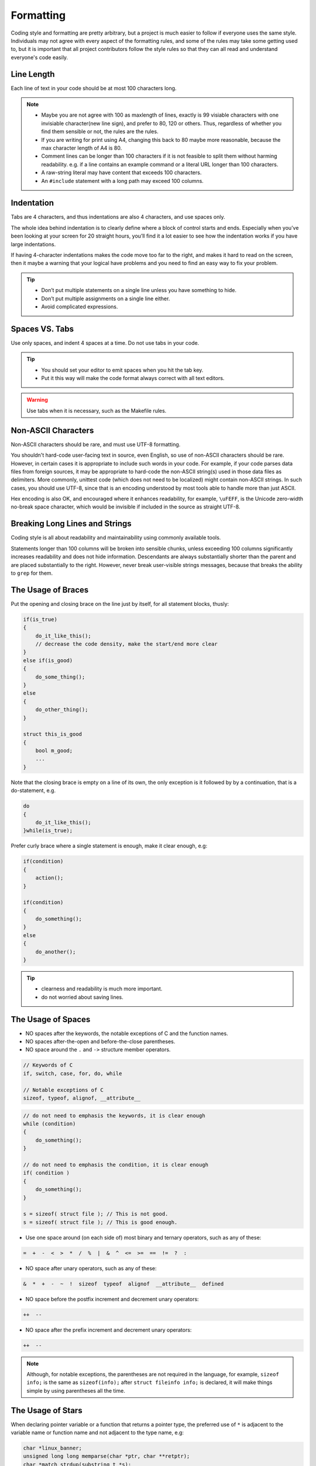 Formatting
===============================================================================
Coding style and formatting are pretty arbitrary, but a project is much easier to follow if everyone
uses the same style. Individuals may not agree with every aspect of the formatting rules, and some
of the rules may take some getting used to, but it is important that all project contributors follow
the style rules so that they can all read and understand everyone's code easily.

.. _cpp_line_length:

Line Length
-------------------------------------------------------------------------------
Each line of text in your code should be at most 100 characters long.

.. note::

    - Maybe you are not agree with 100 as maxlength of lines, exactly is 99 visiable characters with
      one invisiable character(new line sign), and prefer to 80, 120 or others. Thus, regardless of
      whether you find them sensible or not, the rules are the rules.
    - If you are writing for print using A4, changing this back to 80 maybe more reasonable,
      because the max character length of A4 is 80.

    - Comment lines can be longer than 100 characters if it is not feasible to split them without
      harming readability.
      e.g. if a line contains an example command or a literal URL longer than 100 characters.
    - A raw-string literal may have content that exceeds 100 characters.
    - An ``#include`` statement with a long path may exceed 100 columns.

.. _cpp_indentation:

Indentation
-------------------------------------------------------------------------------
Tabs are 4 characters, and thus indentations are also 4 characters, and use spaces only.

The whole idea behind indentation is to clearly define where a block of control starts and ends.
Especially when you’ve been looking at your screen for 20 straight hours, you’ll find it a lot
easier to see how the indentation works if you have large indentations.

If having 4-character indentations makes the code move too far to the right, and makes it hard to
read on the screen, then it maybe a warning that your logical have problems and you need to find
an easy way to fix your problem.

.. tip::

    - Don’t put multiple statements on a single line unless you have something to hide.
    - Don’t put multiple assignments on a single line either.
    - Avoid complicated expressions.

.. _cpp_spaces_vs_tabs:

Spaces VS. Tabs
-------------------------------------------------------------------------------
Use only spaces, and indent 4 spaces at a time. Do not use tabs in your code.

.. tip::

    - You should set your editor to emit spaces when you hit the tab key.
    - Put it this way will make the code format always correct with all text editors.

.. warning::

    Use tabs when it is necessary, such as the Makefile rules.

.. _cpp_non_ascii_characters:

Non-ASCII Characters
-------------------------------------------------------------------------------
Non-ASCII characters should be rare, and must use UTF-8 formatting.

You shouldn't hard-code user-facing text in source, even English, so use of non-ASCII characters
should be rare. However, in certain cases it is appropriate to include such words in your code.
For example, if your code parses data files from foreign sources, it may be appropriate to hard-code
the non-ASCII string(s) used in those data files as delimiters. More commonly, unittest code (which
does not need to be localized) might contain non-ASCII strings. In such cases, you should use UTF-8,
since that is an encoding understood by most tools able to handle more than just ASCII.

Hex encoding is also OK, and encouraged where it enhances readability,
for example, ``\uFEFF``, is the Unicode zero-width no-break space character,
which would be invisible if included in the source as straight UTF-8.

.. _cpp_breaking_long_lines_and_strings:

Breaking Long Lines and Strings
-------------------------------------------------------------------------------
Coding style is all about readability and maintainability using commonly available tools.

Statements longer than 100 columns will be broken into sensible chunks, unless exceeding 100 columns
significantly increases readability and does not hide information. Descendants are always
substantially shorter than the parent and are placed substantially to the right. However, never
break user-visible strings messages, because that breaks the ability to ``grep`` for them.

.. _cpp_the_usage_of_braces:

The Usage of Braces
-------------------------------------------------------------------------------
Put the opening and closing brace on the line just by itself, for all statement blocks, thusly:

.. code-block:: cpp

    if(is_true)
    {
        do_it_like_this();
        // decrease the code density, make the start/end more clear
    }
    else if(is_good)
    {
        do_some_thing();
    }
    else
    {
        do_other_thing();
    }
    
    struct this_is_good
    {
        bool m_good;
        ...
    }

Note that the closing brace is empty on a line of its own, the only exception is it followed by
by a continuation, that is a do-statement, e.g.

.. code-block:: cpp

    do
    {
        do_it_like_this();
    }while(is_true);

Prefer curly brace where a single statement is enough, make it clear enough, e.g:

.. code-block:: cpp

    if(condition)
    {
        action();
    }

    if(condition)
    {
        do_something();
    }
    else
    {
        do_another();
    }

.. tip::

    - clearness and readability is much more important.
    - do not worried about saving lines.

.. _cpp_the_usage_of_spaces:

The Usage of Spaces
-------------------------------------------------------------------------------
- NO spaces after the keywords, the notable exceptions of C and the function names.
- NO spaces after-the-open and before-the-close parentheses.
- NO space around the ``.`` and ``->`` structure member operators.

.. code-block:: cpp

    // Keywords of C
    if, switch, case, for, do, while

    // Notable exceptions of C
    sizeof, typeof, alignof, __attribute__

.. code-block:: cpp

    // do not need to emphasis the keywords, it is clear enough
    while (condition)
    {
        do_something();
    }
    
    // do not need to emphasis the condition, it is clear enough
    if( condition )
    {
        do_something();
    }
    
    s = sizeof( struct file ); // This is not good.
    s = sizeof( struct file ); // This is good enough.

- Use one space around (on each side of) most binary and ternary operators, such as any of these:

.. code-block:: cpp

    =  +  -  <  >  *  /  %  |  &  ^  <=  >=  ==  !=  ?  :

- NO space after unary operators, such as any of these:

.. code-block:: cpp

    &  *  +  -  ~  !  sizeof  typeof  alignof  __attribute__  defined

- NO space before the postfix increment and decrement unary operators:

.. code-block:: cpp

    ++  --

- NO space after the prefix increment and decrement unary operators:

.. code-block:: cpp

    ++  --

.. note::

    Although, for notable exceptions, the parentheses are not required in the language, for example,
    ``sizeof info;`` is the same as ``sizeof(info);`` after ``struct fileinfo info;`` is declared,
    it will make things simple by using parentheses all the time.
    
.. _cpp_the_usage_of_stars:

The Usage of Stars
-------------------------------------------------------------------------------
When declaring pointer variable or a function that returns a pointer type, the preferred use of
``*`` is adjacent to the variable name or function name and not adjacent to the type name, e.g:

.. code-block:: cpp

    char *linux_banner;
    unsigned long long memparse(char *ptr, char **retptr);
    char *match_strdup(substring_t *s);

.. _cpp_lambda_expression_format:

Lambda Expression Format
-------------------------------------------------------------------------------
- Format parameters and bodies as for any other function
- Capture lists like other comma-separated lists

For by-reference captures, do not leave a space between ampersand (``&``) and variable name.

.. code-block:: cpp

    int x = 0;
    auto x_plus_n = [&x](int n) -> int { return x + n; }

Short lambdas may be written inline as function arguments.

.. code-block:: cpp

    std::set<int> blacklist = {7, 8, 9};
    std::vector<int> digits = {3, 9, 1, 8, 4, 7, 1};
    digits.erase(std::remove_if(digits.begin(), // per arguments one line
                 digits.end(),                  // line up the arguments
                 [&blacklist](int i) { return blacklist.find(i) != blacklist.end();}),
                 digits.end());

.. _cpp_namespace_format:

Namespace Format
-------------------------------------------------------------------------------
- The contents of :ref:`namespaces <cpp_named_namespaces>` are **NOT** indented
- Put the **open** curly of namespace on the same with the keywords ``namespace``
- Put the **close** curly of namespace on the line by itself
- Put comment at the **close** curly of namespace

  - for named namespace, format is: ``} // namespace: name-of-namespace``
  - for unnamed namespace, format is: ``} // namespace``

.. code-block:: cpp

    namespace foobar {

    void foo()
    {
        // No extra indentation within namespace
    }

    } // namespace: foobar

When declaring nested namespaces, put each namespace on its own line, also no indent, e.g:

.. code-block:: cpp

    namespace foo {
    namespace bar {

    } // namespace: bar
    } // namespace: foo

.. _cpp_class_format:

Class Format
-------------------------------------------------------------------------------
- Sections in ``public``, ``protected`` and ``private`` order, and each section indented 4 space
- ``public``, ``protected`` and ``private`` keywords line-up to ``class``, no indented
- ``public:``, ``protected:`` and ``private:`` keywords on the line by itself
- No spaces between **BaseClassName** and the colon, e.g: ``class MyClass: public xx``
- Properly spaces between the colon and access control keywords, e.g: ``class MyClass: public xx``
- Base class name should be on the same line as the subclass name, if not fit, break line up.

The basic format for a class definition is as following:

.. code-block:: cpp

    // no spaces after the colon
    class MyClass: public OtherClass
    {
    // no spaces after the colon, on the line by itself
    public:
        MyClass();  // 4 space indent
        explicit MyClass(int var);
        ~MyClass() {}

        void SomeFunction();
        void SomeFunctionThatDoesNothing()
        {
            short_inline_function_do_something();
        }

        void setSomeVar(int var)
        {
            x_some_var = var;
        }
        int getSomeVar() const
        {
            return x_some_var;
        }

    private:
        bool SomeInternalFunction();

        int x_some_var;
        int x_some_other_var;
    };


The ``public`` section should be first, followed by the ``protected`` and finally the ``private``
section, see :ref:`Declaration Order Rules <cpp_declaration_order>` on ordering declarations
within each of these sections.

.. _cpp_constructor_initializer_lists:

Constructor Initializer Lists
-------------------------------------------------------------------------------
Constructor initializer lists should be all on one line, if not fit, break line up properly.

.. code-block:: cpp

    // When everything fits on one line
    MyClass::MyClass(int var): x_some_var(var)
    {
        DoSomething();
    }

    // If the signature and initializer list are not all on one line,
    // wrap before the colon and indent 4 spaces
    MyClass::MyClass(int var)
        : x_some_var(var), x_some_other_var(var + 1)
    {
        DoSomething();
    }

    // When the list spans multiple lines, put each member on its own line
    // and align them
    MyClass::MyClass(int var)
        : x_some_var(var),           // 4 space indent
          x_some_other_var(var + 1)  // lined up
    {
        DoSomething();
    }

.. _cpp_function_declarations_and_definitions:

Function Declarations and Definitions
-------------------------------------------------------------------------------
Return type on the same line as function name, parameters on the same line if they fit.
Wrap parameter lists which do not fit on a single line.

Function on the same line, for example:

.. code-block:: cpp

    return_type function_name(type arg_name_1, type arg_name_2)
    {
        do_something();
        ...
    }

Function on more then one line, too much text to fit on one line, for example:

.. code-block:: cpp

    return_type function_name_1(type arg_name_1, type arg_name_2, type arg_name_3,
                                type arg_name_4)
    {
        do_something();
        ...
    }

    return_type function_name_2(type arg_name_1, type arg_name_2, type arg_name_3,
                                type arg_name_4, type arg_name_5, type arg_name_6)
    {
        do_something();
        ...
    }

.. note::

    - Choose good parameter names.

    - The open parenthesis is always on the same line as the function name.
    - There is never a space between the function name and the open parenthesis.
    - There is never a space between the open parentheses and the first parameters.

    - The open curly brace is always on the next line by itself.
    - The close curly brace is always on the last line by itself.

    - All parameters should be named, with identical name in declaration and implementation.
    - All parameters should be aligned if possible.

    - Default indentation is 4 spaces.
    - Wrapped parameters should indent to the function's first arguments.

.. tip::

     Maybe it is time to rewrite the function interface by group the arguments into a struct if it
     has too much text to fit on one line.

.. _cpp_function_calls:

Function Calls
-------------------------------------------------------------------------------
Write the call all on a single line if it fits, function calls have the following format:

.. code-block:: cpp

    bool retval = do_something(arg_1, arg_2, arg_3);

If the arguments do not fit on one line, they should be broken up onto multiple lines, with each
subsequent line aligned with the first argument. Do not add spaces after the open paren or before
the close paren:

.. code-block:: cpp

    bool retval = do_something(a_very_very_very_very_long_arg_1,
                               arg_2, arg_3);


If the function has many arguments, consider having one per line if this makes the code more
readable:

.. code-block:: cpp

    bool retval = do_something(arg_1,
                               arg_2,
                               arg_3,
                               arg_4);

If the function has many arguments, consider having minimum number of lines by breaking up onto
multiple lines, with each subsequent line aligned with the functions's first argument:

.. code-block:: cpp

    bool retval = do_something(arg_1, arg_2, arg_3, arg_4
                               arg_5, arg_6, arg_7, arg_8);

Arguments may optionally all be placed on subsequent lines, with one line per argument:

.. code-block:: cpp

    if(...)
    {
        do_something(arg_1,
                     arg_2,
                     arg_3,
                     arg_4);
    }

.. _cpp_braced_initializer_list:

Braced Initializer List
-------------------------------------------------------------------------------
Format a braced list exactly like you would format a function call in its place.

If the braced list follows a name (e.g. a type or variable name), format as if the { } were the
parentheses of a function call with that name. If there is no name, assume a zero-length name.

.. code-block:: cpp

    struct my_struct_ST m =
    {
        superlongvariablename_1,
        superlongvariablename_2,
        { short, interior, list },
        {
            interiorwrappinglist_1,
            interiorwrappinglist_2,
        }
    };

.. _cpp_conditionals:

Conditionals
-------------------------------------------------------------------------------
- Prefer no spaces inside parentheses.
- The ``if``, ``else`` and ``if else`` keywords belong on separate lines by itself, no curly.
- Always use curly braces, even if the body is only one sentence.
- Make 4 space indent, make sure no use tabs.
- Make sure there is no space between ``if``/``else``/``if else`` keywords and the open parentheses.

.. code-block:: cpp

    // Good - no spaces inside parentheses
    // Good - no spaces between if and the open parentheses
    // Good - if just on the line by itself
    if(condition)
    {        // Good - open curly on the next line by itself
        ...  // Good - 4 space indent
    }        // Good - close curly on the last line by itself
    else if(...)
    {
        ...
    }
    else
    {
        ...
    }
    
    if( condition ) // Bad - have two spaces inside parentheses
    {
      do_some();    // Bad - not 4 space indent
      ...
    }
    else if(...) {  // Bad - open curly and else-if not on the line just by itself
        ...
    }
    else {          // Bad - else/open curly not on the line just by itself
        ...
    }

Even if the body is only one sentence, the curly can still not be omitted. Never use a single
sentence or empty curly as the body, so the single semicolon.

.. code-block:: cpp

    if(x == foo) { return foo(); } // Good - this will be fine.
    if(x == foo) 
    {
        return foo();              // Good - clear enough.   
    }
    
    if(x == bar) bar();            // Bad  - this is not good, easy misreading
    do_another_thing(); 
    
    if(x == bar) return bar();     // Bad  - no curly.
    if(x == bar) {}                // Bad  - do you realy need this?

.. _cpp_loops_and_switch_statements:

Loops and Switch Statements
-------------------------------------------------------------------------------
Empty loop bodies should only use an ``continue`` inside curly. Never use a single
sentence or empty curly as the body, so the single semicolon.

.. code-block:: cpp

    while(condition) { continue; }          // Good - continue indicates no logic.
    while(condition)
    {
        continue;                           // Good - clear enough.
    }

    while(condition) {}                     // Bad  - is this part finished?
    for(int i = 0; i < some_number; i++) {} // Bad  - why not do it in the body?
    while(condition);                       // Bad  - looks like part of do/while loop.

-  Single-statement loops should always have braces.

.. code-block:: cpp

    for(int i = 0; i < some_number; ++i)
    {
        printf("I take it back\n");  // Good - 4 space indent
    }
    
    while(condition)
    {
        do_something();              // Good - 4 space indent
    }
    
    for(int i = 0; i < some_number; ++i)
        printf("I love you\n");     // Bad   - no braces

    for(int i = 0; i < some_number; ++i)
    {
      printf("I take it back\n");   // Bad  - not 4 space indent
    }

- ``case`` blocks in ``switch`` statements should always have curly braces.
-  align the subordinate ``case`` labels in the same column with ``switch``.
- ``switch`` statements should always have a ``default`` case, no exception.
- No space before the colon of ``case``.
- If the ``default`` case should never execute, simply ``assert``.

.. code-block:: cpp

    switch(var)
    {           // open curly braces must on the next line by itself
    case 0:     // each case must 4 space indent
    {
        ...
        break;  // 4 space indent
    }
    case 1:     // no space before the colon
    {
        ...
        break;
    }
    default:
    {
        assert(false);
    }
    }
    
    switch(var)
    {
    // for readability, this is also good
    case 0:  do_some_thing_short(); break;
    case 1:  another_thing_short(); break;
    default: assert(false);
    }

.. tip::

    The space around the operator in loop condition is optional and feel free to insert extra
    parentheses judiciously for readability.

.. _cpp_pointer_expressions:

Pointer Expressions
-------------------------------------------------------------------------------
- No spaces around period or arrow.
- Pointer operators do not have trailing spaces.
- Pointer operators have no space after the * or &.

Examples of correctly-formatted pointer:

.. code-block:: cpp

    int  x = *p;
    int *z = &x;
    int  z = g.y;
    int  h = r->y;

- When declaring a pointer variable or argument, place the asterisk adjacent to the variable name.

.. code-block:: cpp

    char *c;   // Good - variable name just following *, no spaces between them.
    
    char * c;  // Bad  - spaces on both sides of *.
    char* c;   // Bad  - space between * and the variable name.

- It is not allowed to declare multiple variables in the same declaration.

.. code-block:: cpp

    int x, y;  // Bad  - no multiple variables on a declaration.
    int a, *b; // Bad  - such declarations are easily misread.

    int  x = 2;    // Good - only one variable on a declaration.
    int  y = 0;    // Good - easily initiallize it, no misreading.
    int  a = 1;
    int *b = NULL; // Good - such declaration clear enough.

- It is a bad idea to have multiple sentences on the same line.

.. code-block:: cpp

    // Bad  - why do you want to do like this?
    int x=foo(); char c = get_char();
    int a=1; char *str="good";

    // Good - why do you make it clear?
    int  x = foo();
    char c = get_char();
    int  a = 1;
    char *str = "good";


.. _cpp_boolean_expressions:

Boolean Expressions
-------------------------------------------------------------------------------
When a boolean expression that is longer than the standard :ref:`line length <cpp_line_length>`, break
it up by:

- keep operators at the end of the line, and align them for readability and emphasis.
- make all items indent to the first item of the boolean expression.

.. code-block:: cpp

    // use minimal lines
    if(this_one_thing > this_other_thing && a_third_thing == a_fourth_thing &&
       yet_another_thing && the_last_thing)
    {
        // 'yet_another_thing' align to 'this_one_thing'
        ...
    }
    
    // each on a single line, make the operator indented
    if(this_one_thing > this_other_thing &&
       a_third_thing == a_fourth_thing   &&
       yet_another_thing                 &&
       the_last_thing)
    {
        // all items align to 'this_one_thing'
        ...
    }

.. note::

    - Be consistent in how breaking up the lines with the codes around.
    - Feel free to insert extra parentheses judiciously because they can be very helpful in
      increasing readability when used appropriately.
    - Always use the punctuation operators, such as ``&&`` and ``~``, rather than the word
      operators, such as ``and`` and ``compl``.

.. _cpp_return_values:

Return Values
-------------------------------------------------------------------------------
- Do not needlessly surround the return expression with parentheses.
- Use parentheses in return **expr** only where you would use them in ``x = expr;`` like format.

.. code-block:: cpp

    return result;                // Good - No parentheses in the simple case.
    return (ret == true);         // Good - return boolean value.
    return (sec : opt_1 ? opt_2); // Good - select one as the return value.
    
    // Good - Parentheses OK to make a complex expression more readable.
    return (some_long_condition && another_condition);
    return (some_long_condition &&
            another_condition   &&
            yes_the_last_one);
    
    return (value);    // Bad - You would never write 'var = (value);', would you ?
    return(result);    // Bad - return is not a function!

.. tip::

    - Feel free to insert extra parentheses judiciously because they can be very helpful in
      increasing readability when used appropriately.

.. _cpp_preprocessor_directive_indentation:

Preprocessor Directives
-------------------------------------------------------------------------------
- The hash mark that starts a preprocessor directive should always be at the beginning of the line.
- Nested directives should add 3 spaces after the hash mark for each level of indentation.
- If preprocessor directives are within the body of indented code, make judiciously indent to
  increase the readability.

.. code-block:: cpp

    if(lopsided_score)
    {
    #if DISASTER_PENDING
        drop_every_thing();
        // judiciously indent, more readable
        #if NOTIFY
        notify_client();
        #endif
    #endif
        BackToNormal();
    }
    
    #ifdef DEBUG_LOG_ENABLE
    #   define DEBUG_MSG(msg) printf("%s\n", (msg)); // add 3 spaces before 'define'
    #else
    #   define DEBUG_MSG(msg)                        // make it more readable
    #endif

.. _cpp_general_horizontal_whitespace:

General Horizontal Whitespace
-------------------------------------------------------------------------------
- Use of horizontal whitespace depends on location.
- Never put trailing whitespace at the end of a line.

.. code-block:: cpp

    int i = 0;        // Semicolons usually have no space before them.
    int x[] = { 0 };  // Spaces inside braces for braced-init-list on both sides.

.. note::

    Some editors with ``smart`` indentation will insert whitespace at the beginning of new lines as
    appropriate, so you can start typing the next line of code right away. However, if some such
    editors do not remove the whitespace when you end up not putting a line of code there, such as
    if you leave a blank line. As a result, you end up with lines containing trailing whitespace.

.. warning::

    Adding trailing whitespace can cause extra work for others editing the same file when they
    merge, as they can removing existing trailing whitespace, they are invisiable, are't they.
    
    Thus, do NOT introduce trailing whitespace. Remove it if you're already changing that line, or
    do it in a separate clean-up operation(preferably when no-one else is working on the file.

.. _cpp_blocks_horizontal_whitespace:

Blocks Horizontal Whitespace
-------------------------------------------------------------------------------
.. code-block:: cpp

    // no space after the keyword in conditions and loops
    if(b)
    {
        ...
        do_some_thing(); // 4 space indent
    }

    // usually no space inside parentheses
    // no space after the keywords: while
    while(test) { continue; }
    
    // no space after the keywords: for
    // for loops always have a space after the semicolon
    // for loops usually no space before the semicolon
    for(int i = 0; i < 5; ++i)
    {
        // one space before the semicolon
        for( ; ; )
        {
            ...
            if(condition) break; // 4 space indent
        }
    }
    
    // no space after the keywords: switch
    switch(i)
    {
    case 1:  // No space before colon in a switch case.
    { ... }
    case 2:
    { ... }
    default: // Always have default
    { ... }
    }

    // the same goes for union and enum
    struct my_struct_ST
    {   // open curly brace on the next line by itself
        // 4 space indent
        const char *m_name;  ///< name of people, max len is 100
        const char *m_addr;  ///< home address, max len is 512
        // make properly align of members
        // make properly align of members comments if have
        bool  m_boy;         ///< boy: @b true; girl: @b false
        int   m_age;         ///< age, [1, 150]
    };// no space between close curly brace and semicolon
    
    // the same goes for union and enum
    typedef struct
    {
        const char *m_name;  ///< name of people, max len is 100
        const char *m_addr;  ///< home address, max len is 512
        bool  m_boy;         ///< boy: @b true; girl: @b false
        int   m_age;         ///< age, [1, 150]
    } my_struct_st;
    // no space between the name and semicolon
    // one space between close curly brace and the name

.. _cpp_operators_horizontal_whitespace:

Operators Horizontal Whitespace
-------------------------------------------------------------------------------
.. code-block:: cpp

    
    x = 0;             // assignment operators always have spaces around them.
    v = w * x + y / z; // binary operators usually have spaces around them.
    v = w*x + y/z;     // it's OK to remove spaces around factors, if still clear enough.
    v = w * (x + z);   // parentheses should have no internal padding.
    
    // no spaces separating unary operators and their arguments.
    x = -5;
    ++x;
    if(x && !y)
    {
        ...
    }

.. tip::

    - Feel free to insert extra parentheses judiciously because they can be very helpful in
      increasing readability when used appropriately.

.. _cpp_variables_horizontal_whitespace:

Variables Horizontal Whitespace
-------------------------------------------------------------------------------
.. code-block:: cpp

    int long_variable = 0;  // NEVER align assignments like this.
    int i             = 1;
    
    int i = 1;              // this will be clear and good enough.
    int a_var = 0;
    int an_var = 1;
    int yes_anox = 5;
    int long_variable = 0;

    struct my_struct_ST
    {
        const char *m_name;
        const char *m_addr;  // make properly align of members
        bool  m_boy;         // make properly align of members
        int   m_age;
    } my_variable[] =        // one space between close curly brace and variable
    {   // open curly brace on the next line by itself
        // make properly align, increasing the readability
        // make sure no space before the comma
        // 4 space indent
        { "Mia",       "Address",        true,  8  },
        { "Elizabeth", "AnotherAddress", false, 10 },
    };

.. _cpp_macros_horizontal_whitespace:

Macros Horizontal Whitespace
-------------------------------------------------------------------------------
.. code-block:: cpp

    // Align \'s in macro definitions like this, increasing readability
    #define __KHASH_TYPE(name, khkey_st, khval_st) \
        typedef struct                             \
        {                                          \
            khint_st    m_buckets;  /* comments */ \
            khint_st    m_size;     /* comments */ \
            khint_st    m_occupied;                \
            khint_st    m_upper_bound;             \
            khint32_st *m_flags;    /* comments */ \
            khkey_st   *m_keys;                    \
            khval_st   *m_vals;                    \
	    } kh_##name##_st;
	    
    // VS.

    #define __KHASH_TYPE(name, khkey_st, khval_st) \
        typedef struct \
        { \
            khint_st    m_buckets; \
            khint_st    m_size; \
            khint_st    m_occupied; \
            khint_st    m_upper_bound; \
            khint32_st *m_flags; \
            khkey_st   *m_keys; \
            khval_st   *m_vals; \
	    } kh_##name##_st;

    // for readability, this is also make sense
    #define A_MACRO         something
    #define ANOTHER_MACRO   another_thing
    #define YET_ALSO_MACRO  yet_also_something

    // if it is to long to fit one line, breaking up like this
    #define A_VERY_LONG_MACRO_NAME \
        a_good_idea_to_have_this_macro_so_long

.. tip::

    Feel free to insert extra parentheses or braces judiciously
    
    - Maybe it is necessarily to make sure the code work correctly
    - Maybe it will very helpful in increasing readability

.. warning::

    If you can avoid using macros, just do not use them.

.. _cpp_vertical_whitespace:

Vertical Whitespace
-------------------------------------------------------------------------------
- Minimize use of vertical whitespace.
- Do not end functions with blank lines.
- Do not start functions with blank lines.
- Do not use blank lines when you do not have to.
- Do not put more than one or two blank lines between functions.
- Blank lines inside a chain of if-else blocks may well help readability.
- Blank lines at the beginning or end of a function very rarely help readability.

.. tip::

    The more code that fits on one screen, the easier it is to follow and
    understand the control flow of the program. Of course, readability can suffer from code being
    too dense as well as too spread out, so use your judgment. But in general, minimize use of
    vertical whitespace.

